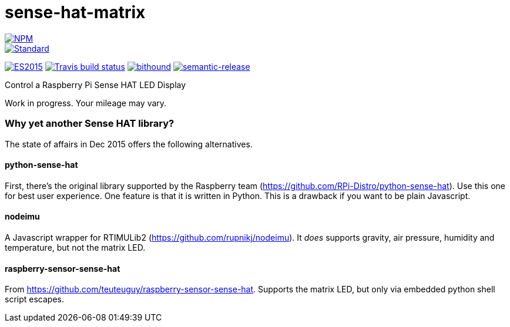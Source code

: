 = sense-hat-matrix

image::https://nodei.co/npm/sense-hat-matrix.png[alt="NPM",link="https://nodei.co/npm/sense-hat-matrix/"]

image::https://img.shields.io/badge/code%20style-standard-brightgreen.svg[alt="Standard",link="https://github.com/feross/standard"]
image:https://img.shields.io/badge/ES-2015-brightgreen.svg[alt="ES2015",link="http://www.ecma-international.org/ecma-262/6.0/index.html"]
image:https://img.shields.io/travis/jhinrichsen/sense-hat-matrix.svg[alt="Travis build status",link="https://travis-ci.org/jhinrichsen/sense-hat-matrix"]
image:https://www.bithound.io/github/jhinrichsen/sense-hat-matrix/badges/score.svg[alt="bithound",link="https://www.bithound.io/github/jhinrichsen/sense-hat-matrix"]
image:https://img.shields.io/badge/%20%20%F0%9F%93%A6%F0%9F%9A%80-semantic--release-e10079.svg?style=flat-square[alt="semantic-release",link="https://github.com/semantic-release/semantic-release"]


Control a Raspberry Pi Sense HAT LED Display

Work in progress. Your mileage may vary.

=== Why yet another Sense HAT library?

The state of affairs in Dec 2015 offers the following alternatives.

==== python-sense-hat

First, there's the original library supported by the Raspberry team 
(https://github.com/RPi-Distro/python-sense-hat).
Use this one for best user experience.
One feature is that it is written in Python.
This is a drawback if you want to be plain Javascript.

==== nodeimu

A Javascript wrapper for RTIMULib2 (https://github.com/rupnikj/nodeimu).
It _does_ supports gravity, air pressure, humidity and temperature, but not the matrix LED.

==== raspberry-sensor-sense-hat

From https://github.com/teuteuguy/raspberry-sensor-sense-hat.
Supports the matrix LED, but only via embedded python shell script escapes.

